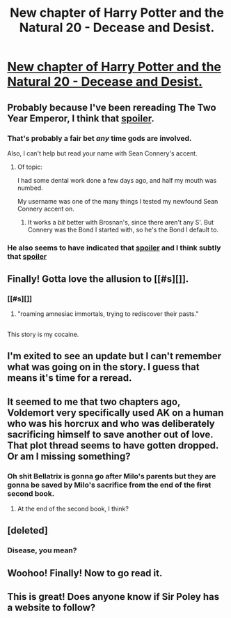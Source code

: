 #+TITLE: New chapter of Harry Potter and the Natural 20 - Decease and Desist.

* [[https://www.fanfiction.net/s/8096183/55/Harry-Potter-and-the-Natural-20][New chapter of Harry Potter and the Natural 20 - Decease and Desist.]]
:PROPERTIES:
:Author: JackStargazer
:Score: 36
:DateUnix: 1405731351.0
:DateShort: 2014-Jul-19
:END:

** Probably because I've been rereading The Two Year Emperor, I think that [[/s][spoiler]].
:PROPERTIES:
:Author: Riddle-Tom_Riddle
:Score: 3
:DateUnix: 1405752240.0
:DateShort: 2014-Jul-19
:END:

*** That's probably a fair bet /any/ time gods are involved.

Also, I can't help but read your name with Sean Connery's accent.
:PROPERTIES:
:Author: drageuth2
:Score: 3
:DateUnix: 1405774447.0
:DateShort: 2014-Jul-19
:END:

**** Of topic:

I had some dental work done a few days ago, and half my mouth was numbed.

My username was one of the many things I tested my newfound Sean Connery accent on.
:PROPERTIES:
:Author: Riddle-Tom_Riddle
:Score: 2
:DateUnix: 1405790586.0
:DateShort: 2014-Jul-19
:END:

***** It works a /bit/ better with Brosnan's, since there aren't any S'. But Connery was the Bond I started with, so he's the Bond I default to.
:PROPERTIES:
:Author: drageuth2
:Score: 2
:DateUnix: 1405790697.0
:DateShort: 2014-Jul-19
:END:


*** He also seems to have indicated that [[#s%20The%20Players%20are%20a%20known%20force%20of%20the%20universe%20above%20even%20the%20Gods.][spoiler]] and I think subtly that [[#s%20Bellatrix%20Lestrange%20has%20some%20of%20the%20same%20powers.%20Ie.%20She%20is%20immune%20to%20the%20divine%20ability%20to%20sense%20things%20going%20on%20in%20the%20Prime%20Material.%20What%20he%20says%20about%20her%20seems%20like%20the%20kind%20of%20thing%20that%20you%20would%20get%20from%20speaking%20to%20someone%20second-hand.%20The%20fact%20he%20doesn't%20even%20know%20where%20she%20is%20supports%20this.][spoiler]]
:PROPERTIES:
:Author: JackStargazer
:Score: 1
:DateUnix: 1405775679.0
:DateShort: 2014-Jul-19
:END:


** Finally! Gotta love the allusion to [[#s][]].
:PROPERTIES:
:Author: Brotep
:Score: 3
:DateUnix: 1405742202.0
:DateShort: 2014-Jul-19
:END:

*** [[#s][]]
:PROPERTIES:
:Author: Sgeo
:Score: 1
:DateUnix: 1405812366.0
:DateShort: 2014-Jul-20
:END:

**** "roaming amnesiac immortals, trying to rediscover their pasts."
:PROPERTIES:
:Author: GeneralSCPatton
:Score: 1
:DateUnix: 1405814492.0
:DateShort: 2014-Jul-20
:END:


** [[http://i.imgur.com/IaLG69W.gif]]

This story is my cocaine.
:PROPERTIES:
:Author: GeneralSCPatton
:Score: 5
:DateUnix: 1405753501.0
:DateShort: 2014-Jul-19
:END:


** I'm exited to see an update but I can't remember what was going on in the story. I guess that means it's time for a reread.
:PROPERTIES:
:Author: gamarad
:Score: 2
:DateUnix: 1405735712.0
:DateShort: 2014-Jul-19
:END:


** It seemed to me that two chapters ago, Voldemort very specifically used AK on a human who was his horcrux and who was deliberately sacrificing himself to save another out of love. That plot thread seems to have gotten dropped. Or am I missing something?
:PROPERTIES:
:Author: dspeyer
:Score: 2
:DateUnix: 1405781531.0
:DateShort: 2014-Jul-19
:END:

*** Oh shit Bellatrix is gonna go after Milo's parents but they are gonna be saved by Milo's sacrifice from the end of the +first+ second book.
:PROPERTIES:
:Author: Gurkenglas
:Score: 5
:DateUnix: 1405795533.0
:DateShort: 2014-Jul-19
:END:

**** At the end of the second book, I think?
:PROPERTIES:
:Author: DeliaEris
:Score: 3
:DateUnix: 1405816588.0
:DateShort: 2014-Jul-20
:END:


** [deleted]
:PROPERTIES:
:Score: 1
:DateUnix: 1405737564.0
:DateShort: 2014-Jul-19
:END:

*** Disease, you mean?
:PROPERTIES:
:Author: Gurkenglas
:Score: 1
:DateUnix: 1405795454.0
:DateShort: 2014-Jul-19
:END:


** Woohoo! Finally! Now to go read it.
:PROPERTIES:
:Author: Iconochasm
:Score: 1
:DateUnix: 1405745975.0
:DateShort: 2014-Jul-19
:END:


** This is great! Does anyone know if Sir Poley has a website to follow?
:PROPERTIES:
:Author: Coadie
:Score: 1
:DateUnix: 1405861608.0
:DateShort: 2014-Jul-20
:END:
